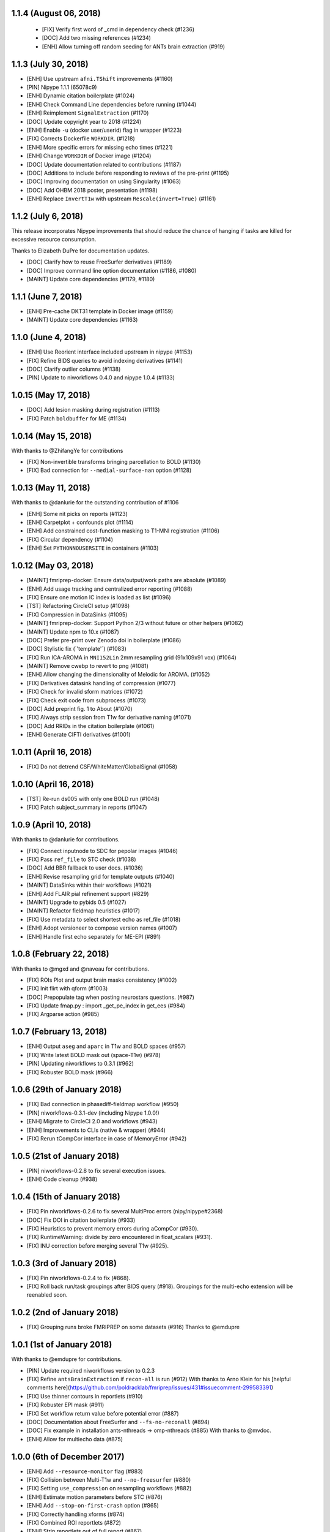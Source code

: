 1.1.4 (August 06, 2018)
=======================

  * [FIX] Verify first word of _cmd in dependency check (#1236)
  * [DOC] Add two missing references (#1234)
  * [ENH] Allow turning off random seeding for ANTs brain extraction (#919)

1.1.3 (July 30, 2018)
=====================

* [ENH] Use upstream ``afni.TShift`` improvements (#1160)
* [PIN] Nipype 1.1.1 (65078c9)
* [ENH] Dynamic citation boilerplate (#1024)
* [ENH] Check Command Line dependencies before running (#1044)
* [ENH] Reimplement ``SignalExtraction`` (#1170)
* [DOC] Update copyright year to 2018 (#1224)
* [ENH] Enable ``-u`` (docker user/userid) flag in wrapper (#1223)
* [FIX] Corrects Dockerfile ``WORKDIR``. (#1218)
* [ENH] More specific errors for missing echo times (#1221)
* [ENH] Change ``WORKDIR`` of Docker image (#1204)
* [DOC] Update documentation related to contributions (#1187)
* [DOC] Additions to include before responding to reviews of the pre-print (#1195)
* [DOC] Improving documentation on using Singularity (#1063)
* [DOC] Add OHBM 2018 poster, presentation (#1198)
* [ENH] Replace ``InvertT1w`` with upstream ``Rescale(invert=True)`` (#1161)

1.1.2 (July 6, 2018)
====================

This release incorporates Nipype improvements that should reduce the
chance of hanging if tasks are killed for excessive resource consumption.

Thanks to Elizabeth DuPre for documentation updates.

* [DOC] Clarify how to reuse FreeSurfer derivatives (#1189)
* [DOC] Improve command line option documentation (#1186, #1080)
* [MAINT] Update core dependencies (#1179, #1180)

1.1.1 (June 7, 2018)
====================

* [ENH] Pre-cache DKT31 template in Docker image (#1159)
* [MAINT] Update core dependencies (#1163)

1.1.0 (June 4, 2018)
====================

* [ENH] Use Reorient interface included upstream in nipype (#1153)
* [FIX] Refine BIDS queries to avoid indexing derivatives (#1141)
* [DOC] Clarify outlier columns (#1138)
* [PIN] Update to niworkflows 0.4.0 and nipype 1.0.4 (#1133)

1.0.15 (May 17, 2018)
=====================

* [DOC] Add lesion masking during registration (#1113)
* [FIX] Patch ``boldbuffer`` for ME (#1134)

1.0.14 (May 15, 2018)
=====================

With thanks to @ZhifangYe for contributions

* [FIX] Non-invertible transforms bringing parcellation to BOLD (#1130)
* [FIX] Bad connection for ``--medial-surface-nan`` option (#1128)

1.0.13 (May 11, 2018)
=====================

With thanks to @danlurie for the outstanding contribution of #1106

* [ENH] Some nit picks on reports (#1123)
* [ENH] Carpetplot + confounds plot (#1114)
* [ENH] Add constrained cost-function masking to T1-MNI registration (#1106)
* [FIX] Circular dependency (#1104)
* [ENH] Set ``PYTHONNOUSERSITE`` in containers (#1103)


1.0.12 (May 03, 2018)
=====================

* [MAINT] fmriprep-docker: Ensure data/output/work paths are absolute (#1089)
* [ENH] Add usage tracking and centralized error reporting (#1088)
* [FIX] Ensure one motion IC index is loaded as list (#1096)
* [TST] Refactoring CircleCI setup (#1098)
* [FIX] Compression in DataSinks (#1095)
* [MAINT] fmriprep-docker: Support Python 2/3 without future or other helpers (#1082)
* [MAINT] Update npm to 10.x (#1087)
* [DOC] Prefer pre-print over Zenodo doi in boilerplate (#1086)
* [DOC] Stylistic fix (\`'template'\`) (#1083)
* [FIX] Run ICA-AROMA in ``MNI152Lin`` 2mm resampling grid (91x109x91 vox) (#1064)
* [MAINT] Remove cwebp to revert to png (#1081)
* [ENH] Allow changing the dimensionality of Melodic for AROMA. (#1052)
* [FIX] Derivatives datasink handling of compression (#1077)
* [FIX] Check for invalid sform matrices (#1072)
* [FIX] Check exit code from subprocess (#1073)
* [DOC] Add preprint fig. 1 to About (#1070)
* [FIX] Always strip session from T1w for derivative naming (#1071)
* [DOC] Add RRIDs in the citation boilerplate (#1061)
* [ENH] Generate CIFTI derivatives (#1001)


1.0.11 (April 16, 2018)
=======================

* [FIX] Do not detrend CSF/WhiteMatter/GlobalSignal (#1058)

1.0.10 (April 16, 2018)
=======================

* [TST] Re-run ds005 with only one BOLD run (#1048)
* [FIX] Patch subject_summary in reports (#1047)

1.0.9 (April 10, 2018)
======================

With thanks to @danlurie for contributions.

* [FIX] Connect inputnode to SDC for pepolar images (#1046)
* [FIX] Pass ``ref_file`` to STC check (#1038)
* [DOC] Add BBR fallback to user docs. (#1036)
* [ENH] Revise resampling grid for template outputs (#1040)
* [MAINT] DataSinks within their workflows (#1021)
* [ENH] Add FLAIR pial refinement support (#829)
* [MAINT] Upgrade to pybids 0.5 (#1027)
* [MAINT] Refactor fieldmap heuristics (#1017)
* [FIX] Use metadata to select shortest echo as ref_file (#1018)
* [ENH] Adopt versioneer to compose version names (#1007)
* [ENH] Handle first echo separately for ME-EPI (#891)


1.0.8 (February 22, 2018)
=========================

With thanks to @mgxd and @naveau for contributions.

* [FIX] ROIs Plot and output brain masks consistency (#1002)
* [FIX] Init flirt with qform (#1003)
* [DOC] Prepopulate tag when posting neurostars questions. (#987)
* [FIX] Update fmap.py : import _get_pe_index in get_ees (#984)
* [FIX] Argparse action (#985)

1.0.7 (February 13, 2018)
=========================

* [ENH] Output ``aseg`` and ``aparc`` in T1w and BOLD spaces (#957)
* [FIX] Write latest BOLD mask out (space-T1w) (#978)
* [PIN] Updating niworkflows to 0.3.1 (#962)
* [FIX] Robuster BOLD mask (#966)

1.0.6 (29th of January 2018)
============================

* [FIX] Bad connection in phasediff-fieldmap workflow (#950)
* [PIN] niworkflows-0.3.1-dev (including Nipype 1.0.0!)
* [ENH] Migrate to CircleCI 2.0 and workflows (#943)
* [ENH] Improvements to CLIs (native & wrapper) (#944)
* [FIX] Rerun tCompCor interface in case of MemoryError (#942)

1.0.5 (21st of January 2018)
============================

* [PIN] niworkflows-0.2.8 to fix several execution issues.
* [ENH] Code cleanup (#938)

1.0.4 (15th of January 2018)
============================

* [FIX] Pin niworkflows-0.2.6 to fix several MultiProc errors (nipy/nipype#2368)
* [DOC] Fix DOI in citation boilerplate (#933)
* [FIX] Heuristics to prevent memory errors during aCompCor (#930).
* [FIX] RuntimeWarning: divide by zero encountered in float_scalars (#931).
* [FIX] INU correction before merging several T1w (#925).


1.0.3 (3rd of January 2018)
===========================

* [FIX] Pin niworkflows-0.2.4 to fix (#868).
* [FIX] Roll back run/task groupings after BIDS query (#918).
  Groupings for the multi-echo extension will be reenabled soon.

1.0.2 (2nd of January 2018)
===========================

* [FIX] Grouping runs broke FMRIPREP on some datasets (#916)
  Thanks to @emdupre


1.0.1 (1st of January 2018)
===========================

With thanks to @emdupre for contributions.

* [PIN] Update required niworkflows version to 0.2.3
* [FIX] Refine ``antsBrainExtraction`` if ``recon-all`` is run (#912)
  With thanks to Arno Klein for his [helpful comments
  here](https://github.com/poldracklab/fmriprep/issues/431#issuecomment-299583391)
* [FIX] Use thinner contours in reportlets (#910)
* [FIX] Robuster EPI mask (#911)
* [FIX] Set workflow return value before potential error (#887)
* [DOC] Documentation about FreeSurfer and ``--fs-no-reconall`` (#894)
* [DOC] Fix example in installation ants-nthreads -> omp-nthreads (#885)
  With thanks to @mvdoc.
* [ENH] Allow for multiecho data (#875)


1.0.0 (6th of December 2017)
============================

* [ENH] Add ``--resource-monitor`` flag (#883)
* [FIX] Collision between Multi-T1w and ``--no-freesurfer`` (#880)
* [FIX] Setting ``use_compression`` on resampling workflows (#882)
* [ENH] Estimate motion parameters before STC (#876)
* [ENH] Add ``--stop-on-first-crash`` option (#865)
* [FIX] Correctly handling xforms (#874)
* [FIX] Combined ROI reportlets (#872)
* [ENH] Strip reportlets out of full report (#867)

1.0.0-rc13 (1st of December 2017)
---------------------------------

* [FIX] Broken ``--fs-license-file`` argument (#869)

1.0.0-rc12 (29th of November 2017)
----------------------------------

* [ENH] Use Nipype MultiProc even for sequential execution (#856)
* [REF] More memory annotations and considerations (#816)
* [FIX] Controlling memory explosion (#854)
* [WRAPPER] Mount nipype repositories as niworkflows submodule (#834)
* [FIX] Reduce image loads in local memory (#839)
* [ENH] Always sync qforms, refactor error messaging (#851)

1.0.0-rc11 (24th of November 2017)
----------------------------------

* [ENH] Check for invalid qforms in validation (#847)
* [FIX] Update pybids to include latest bugfixes (#838)
* [FIX] MultiApplyTransforms failed with nthreads=1 (#835)

1.0.0-rc10 (9th of November 2017)
---------------------------------

* [FIX] Adopt new FreeSurfer (v6.0.1) license mechanism (#787)
* [ENH] Output affine transforms from original T1w images to preprocessed anatomical (#726)
* [FIX] Correct headers in AFNI-generated NIfTI files (#818)
* [FIX] Normalize T1w image qform/sform matrices (#820)

1.0.0-rc9 (2nd of November 2017)
--------------------------------

* [FIX] Fixed #776 (aCompCor - numpy.linalg.linalg.LinAlgError: SVD did not converge) via #807.
* [ENH] Added ``CSF`` column to ``_confounds.tsv`` (included in #807)
* [DOC] Add more details on the outputs of FMRIPREP and minor fixes (#811)
* [ENH] Processing confounds in BOLD space (#807)
* [ENH] Updated niworkflows and nipype, including the new feature to close all file descriptors (#810)
* [REF] Refactored BOLD workflows module (#805)
* [ENH] Improved memory annotations (#803, #807)

1.0.0-rc8 (27th of October 2017)
--------------------------------

* [FIX] Allow missing magnitude2 in phasediff-type fieldmaps (#802)
* [FIX] Lower tolerance deciding t1_merge shapes (#798)
* [FIX] Be robust to 4D T1w images (#797)
* [ENH] Resource annotations (#746)
* [ENH] Use indexed_gzip with nibabel (#788)
* [FIX] Reduce FoV of outputs in T1w space (#785)


1.0.0-rc7 (20th of October 2017)
--------------------------------

* [ENH] Update pinned version of nipype to latest master
* [ENH] Added rX permissions to make life easier on Singularity users (#757)
* [DOC] Citation boilerplate (#779)
* [FIX] Patch to remove long filenames after mri_concatenate_lta (#778)
* [FIX] Only use unbiased template with ``--longitudinal`` (#771)
* [FIX] Use t1_2_fsnative registration when sampling to surface (#762)
* [ENH] Remove ``--skull_strip_ants`` option (#761)
* [DOC] Add reference to beginners guide (#763)


1.0.0-rc6 (11th of October 2017)
--------------------------------

* [ENH] Add inverse normalization transform (MNI -> T1w) to derivatives (#754)
* [ENH] Fall back to initial registration if BBR fails (#694)
* [FIX] Header and affine transform updates to resolve intermittent
  misalignments in reports (#743)
* [FIX] Register FreeSurfer template to FMRIPREP template, handling pre-run
  FreeSurfer subjects more robustly, saving affine to derivatives (#733)
* [ENH] Add OpenFMRI participant sampler command-line tool (#704)
* [ENH] For SyN-SDC, assume phase-encoding direction of A-P unless specified
  L-R (#740, #744)
* [ENH] Permit skull-stripping with NKI ANTs template (#729)
* [ENH] Erode aCompCor masks to target volume proportions, instead of fixed
  distances (#731, #732)
* [DOC] Documentation updates (#748)

1.0.0-rc5 (25th of September 2017)
----------------------------------

* [FIX] Skip slice time correction on BOLD series < 5 volumes (#711)
* [FIX] Skip AFNI check for new versions (#723)
* [DOC] Documentation clarification and updates (#698, #711)

1.0.0-rc4 (12th of September 2017)
----------------------------------

With thanks to Mathias Goncalves for contributions.

* [ENH] Collapse ITK transforms of head-motion correction in only one file (#695)
* [FIX] Raise error when run.py is called directly (#692)
* [FIX] Parse crash files when they are stored as text (#690)
* [ENH] Replace medial wall values with NaNs (#687)

1.0.0-rc3 (28th of August 2017)
-------------------------------

With thanks to Anibal Sólon for contributions.

* [ENH] Add ``--low-mem`` option to reduce memory usage for large BOLD series (#663)
* [ENH] Parallelize anatomical conformation step (#666)
* [FIX] Handle missing functional data in SubjectSummary node (#670)
* [FIX] Disable ``--no-skull-strip-ants`` (AFNI skull-stripping) (#674)
* [FIX] Initialize SyN SDC more robustly (#680)
* [DOC] Add comprehensive documentation of workflow API (#638)

1.0.0-rc2 (12th of August 2017)
-------------------------------

* [ENH] Increased support for partial field-of-view BOLD datasets (#659)
* [FIX] Slice time correction is now being applied to output data (not only to intermediate file used for motion estimation - #662)
* [FIX] Fieldmap unwarping is now being applied to MNI space outputs (not only to T1w space outputs - #662)

1.0.0-rc1 (8th of August 2017)
------------------------------

* [ENH] Include ICA-AROMA confounds in report (#646)
* [ENH] Save non-aggressively denoised BOLD series (#648)
* [ENH] Improved logging messages (#621)
* [ENH] Improved resource management (#622, #629, #640, #641)
* [ENH] Improved confound header names (#634)
* [FIX] Ensure multi-T1w image datasets have RAS-oriented template (#637)
* [FIX] More informative errors for conflicting options (#632)
* [DOC] Improved report summaries (#647)

0.6.0 (31st of July 2017)
=========================

With thanks to Yaroslav Halchenko and Ilkay Isik for contributions.

* [ENH] Set threshold on up-sampling ratio in conformation, report results (#601)
* [ENH] Censor non-steady-state volumes prior to CompCor (#603)
* [FIX] Conformation failure in thick-slice, oblique T1w datasets (#601)
* [FIX] Crash/report failure of phase-difference SDC pipeline (#602, #604)
* [FIX] Prevent AFNI NIfTI extensions from crashing reference EPI estimation (#619)
* [DOC] Save logs to output directory (#605)
* [ENH] Upgrade to ICA-AROMA 0.4.1-beta (#611)

0.5.4 (20th of July 2017)
=========================

* [DOC] Improved report summaries describing steps taken (#584)
* [ENH] Uniformize command-line argument style (#592)

0.5.3 (18th of July 2017)
=========================

With thanks to Yaroslav Halchenko for contributions.

* [ENH] High-pass filter time series prior to CompCor (#577)
* [ENH] Validate and minimally conform BOLD images (#581)
* [FIX] Bug that prevented PE direction estimation (#586)
* [DOC] Log version/time in report (#587)

0.5.2 (30th of June 2017)
=========================

With thanks to James Kent for contributions.

* [ENH] Calculate noise components in functional data with ICA-AROMA (#539)
* [FIX] Remove unused parameters from function node, resolving crash (#576)

0.5.1 (24th of June 2017)
=========================

* [FIX] Invalid parameter in ``bbreg_wf`` (#572)

0.5.0 (21st of June 2017)
=========================

With thanks to James Kent for contributions.

* [ENH] EXPERIMENTAL: Fieldmap-less susceptibility correction with ``--use-syn-sdc`` option (#544)
* [FIX] Reduce interpolation artifacts in ConformSeries (#564)
* [FIX] Improve consistency of handling of fieldmaps (#565)
* [FIX] Apply T2w pial surface refinement at correct stage of FreeSurfer pipeline (#568)
* [ENH] Add ``--anat-only`` workflow option (#560)
* [FIX] Output all tissue class/probability maps (#569)
* [ENH] Upgrade to ANTs 2.2.0 (#561)

0.4.6 (14th of June 2017)
=========================

* [ENH] Conform and minimally resample multiple T1w images (#545)
* [FIX] Return non-zero exit code on all errors (#554)
* [ENH] Improve error reporting for missing subjects (#558)

0.4.5 (12th of June 2017)
=========================

With thanks to Marcel Falkiewicz for contributions.

* [FIX] Correctly display help in ``fmriprep-docker`` (#533)
* [FIX] Avoid invalid symlinks when running FreeSurfer (#536)
* [ENH] Improve dependency management for users unable to use Docker/Singularity containers (#549)
* [FIX] Return correct exit code when a Function node fails (#554)

0.4.4 (20th of May 2017)
========================

With thanks to Feilong Ma for contributions.

* [ENH] Option to provide a custom reference grid image (``--output-grid-reference``) for determining the field of view and resolution of output images (#480)
* [ENH] Improved EPI skull stripping and tissue contrast enhancements (#519)
* [ENH] Improve resource use estimates in FreeSurfer workflow (#506)
* [ENH] Moved missing values in the DVARS* and FramewiseDisplacement columns of the _confounds.tsv from last row to the first row (#523)
* [ENH] More robust initialization of the normalization procedure (#529)

0.4.3 (10th of May 2017)
========================

* [ENH] ``--output-space template`` targets template specified by ``--template`` flag (``MNI152NLin2009cAsym`` supported) (#498)
* [FIX] Fix a bug causing small numerical discrepancies in input data voxel size to lead to different FOV of the output files (#513)

0.4.2 (3rd of May 2017)
=======================

* [ENH] Use robust template generation for multiple T1w images (#481)
* [ENH] Anatomical MNI outputs respect ``--output-space`` selection (#490)
* [ENH] Added support for distortion correction using opposite phase encoding direction EPI images (#493)
* [ENH] Switched to FSL BET for skullstripping of EPI images (#493)
* [ENH] ``--omp-nthreads`` controls maximum per-process thread count; replaces ``--ants-nthreads`` (#500)

0.4.1 (20th of April 2017)
==========================

* Hotfix release (dependencies and deployment system)

0.4.0 (20th of April 2017)
==========================

* [ENH] Added an option to choose the degrees of freedom used when doing BOLD to T1w coregistration (``--bold2t1w_dof``). Set default to 9 to account for field inhomogeneities and coils heating up (#448)
* [ENH] Added support for phase difference and GE style fieldmaps (#448)
* [ENH] Generate GrayWhite, Pial, MidThickness and inflated surfaces (#398)
* [ENH] Memory and performance improvements for calculating the EPI reference (#436)
* [ENH] Sample functional series to subject and ``fsaverage`` surfaces (#391)
* [ENH] Output spaces for functional data may be selected with ``--output-space`` option (#447)
* [DEP] ``--skip-native`` functionality replaced by ``--output-space`` (#447)
* [ENH] ``fmriprep-docker`` wrapper script simplifies running in a Docker environment (#317)

0.3.2 (7th of April 2017)
=========================

With thanks to Asier Erramuzpe for contributions.

* [ENH] Added optional slice time correction (#415)
* [ENH] Removed redundant motion parameter conversion step using avscale (#415)
* [ENH] FreeSurfer submillimeter reconstruction may be disabled with ``--no-submm-recon`` (#422)
* [ENH] Switch bbregister init from ``fsl`` to ``coreg`` (FreeSurfer native #423)
* [ENH] Motion estimation now uses a smart reference image that takes advantage of T1 saturation (#421)
* [FIX] Fix report generation with ``--reports-only`` (#427)

0.3.1 (24th of March 2017)
==========================

* [ENH] Perform bias field correction of EPI images prior to coregistration (#409)
* [FIX] Fix an orientation issue affecting some datasets when bbregister was used (#408)
* [ENH] Minor improvements to the reports aesthetics (#428)

0.3.0 (20th of March 2017)
==========================

* [FIX] Affine and warp MNI transforms are now applied in the correct order
* [ENH] Added preliminary support for reconstruction of cortical surfaces using FreeSurfer
* [ENH] Switched to bbregister for BOLD to T1 coregistration
* [ENH] Switched to sinc interpolation of preprocessed BOLD and T1w outputs
* [ENH] Preprocessed BOLD volumes are now saved in the T1w space instead of mean BOLD
* [FIX] Fixed a bug with MCFLIRT interpolation inducing slow drift
* [ENH] All files are now saved in Float32 instead of Float64 to save space

0.2.0 (13th of January 2017)
============================

* Initial public release


0.1.2 (3rd of October 2016)
===========================

* [FIX] Downloads from OSF, remove data downloader (now in niworkflows)
* [FIX] pybids was missing in the install_requires
* [DEP] Deprecated ``-S``/``--subject-id`` tag
* [ENH] Accept subjects with several T1w images (#114)
* [ENH] Documentation updates (#130, #131)
* [TST] Re-enabled CircleCI tests on one subject from ds054 of OpenfMRI
* [ENH] Add C3D to docker image, updated poldracklab hub (#128, #119)
* [ENH] CLI is now BIDS-Apps compliant (#123)


0.1.1 (30th of July 2016)
=========================

* [ENH] Grabbit integration (#113)
* [ENH] More outputs in MNI space (#99)
* [ENH] Implementation of phase-difference fieldmap estimation (#91)
* [ENH] Fixed bug using non-RAS EPI
* [ENH] Works on ds005 (datasets without fieldmap nor sbref)
* [ENH] Outputs start to follow BIDS-derivatives (WIP)


0.0.1
=====

* [ENH] Added Docker images
* [DOC] Added base code for automatic publication to RTD.
* Set up CircleCI with a first smoke test on one subject.
* BIDS tree scrubbing and subject-session-run selection.
* Refactored big workflow into consistent pieces.
* Migrated Craig's original code
